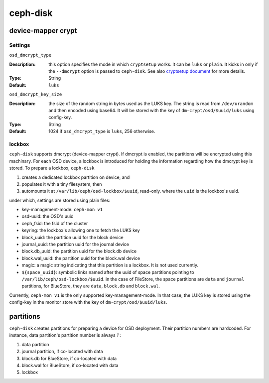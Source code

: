 =========
ceph-disk
=========


device-mapper crypt
===================

Settings
--------

``osd_dmcrypt_type``

:Description: this option specifies the mode in which ``cryptsetup`` works. It can be ``luks`` or ``plain``.  It kicks in only if the ``--dmcrypt`` option is passed to ``ceph-disk``. See also `cryptsetup document <https://gitlab.com/cryptsetup/cryptsetup/wikis/DMCrypt#configuration-using-cryptsetup>`_ for more details.

:Type: String
:Default: ``luks``


``osd_dmcrypt_key_size``

:Description: the size of the random string in bytes used as the LUKS key. The string is read from ``/dev/urandom`` and then encoded using base64. It will be stored with the key of ``dm-crypt/osd/$uuid/luks`` using config-key.

:Type: String
:Default: 1024 if ``osd_dmcrypt_type`` is ``luks``, 256 otherwise.

lockbox
-------

``ceph-disk`` supports dmcrypt (device-mapper crypt). If dmcrypt is enabled, the partitions will be encrypted using this machinary. For each OSD device, a lockbox is introduced for holding the information regarding how the dmcrypt key is stored. To prepare a lockbox, ``ceph-disk``

#. creates a dedicated lockbox partition on device, and
#. populates it with a tiny filesystem, then
#. automounts it at ``/var/lib/ceph/osd-lockbox/$uuid``, read-only. where the ``uuid`` is the lockbox's uuid.

under which, settings are stored using plain files:

- key-management-mode: ``ceph-mon v1``
- osd-uuid: the OSD's uuid
- ceph_fsid: the fsid of the cluster
- keyring: the lockbox's allowing one to fetch the LUKS key
- block_uuid: the partition uuid for the block device
- journal_uuid: the partition uuid for the journal device
- block.db_uuid: the partition uuid for the block.db device
- block.wal_uuid: the partition uuid for the block.wal device
- magic: a magic string indicating that this partition is a lockbox. It is not used currently.
- ``${space_uuid}``: symbolic links named after the uuid of space partitions pointing to  ``/var/lib/ceph/osd-lockbox/$uuid``. in the case of FileStore, the space partitions are ``data`` and ``journal`` partitions, for BlueStore, they are ``data``, ``block.db`` and ``block.wal``.

Currently, ``ceph-mon v1`` is the only supported key-management-mode. In that case, the LUKS key is stored using the config-key in the monitor store with the key of ``dm-crypt/osd/$uuid/luks``.


partitions
==========

``ceph-disk`` creates partitions for preparing a device for OSD deployment. Their partition numbers are hardcoded. For instance, data partition's partition number is always *1* :

1. data partition
2. journal partition, if co-located with data
3. block.db for BlueStore, if co-located with data
4. block.wal for BlueStore, if co-located with data
5. lockbox
